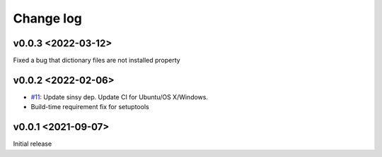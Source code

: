 Change log
==========

v0.0.3 <2022-03-12>
-------------------

Fixed a bug that dictionary files are not installed property


v0.0.2 <2022-02-06>
-------------------

* `#11`_: Update sinsy dep. Update CI for Ubuntu/OS X/Windows.
* Build-time requirement fix for setuptools

v0.0.1 <2021-09-07>
-------------------

Initial release

.. _#11: https://github.com/r9y9/pysinsy/pull/11
